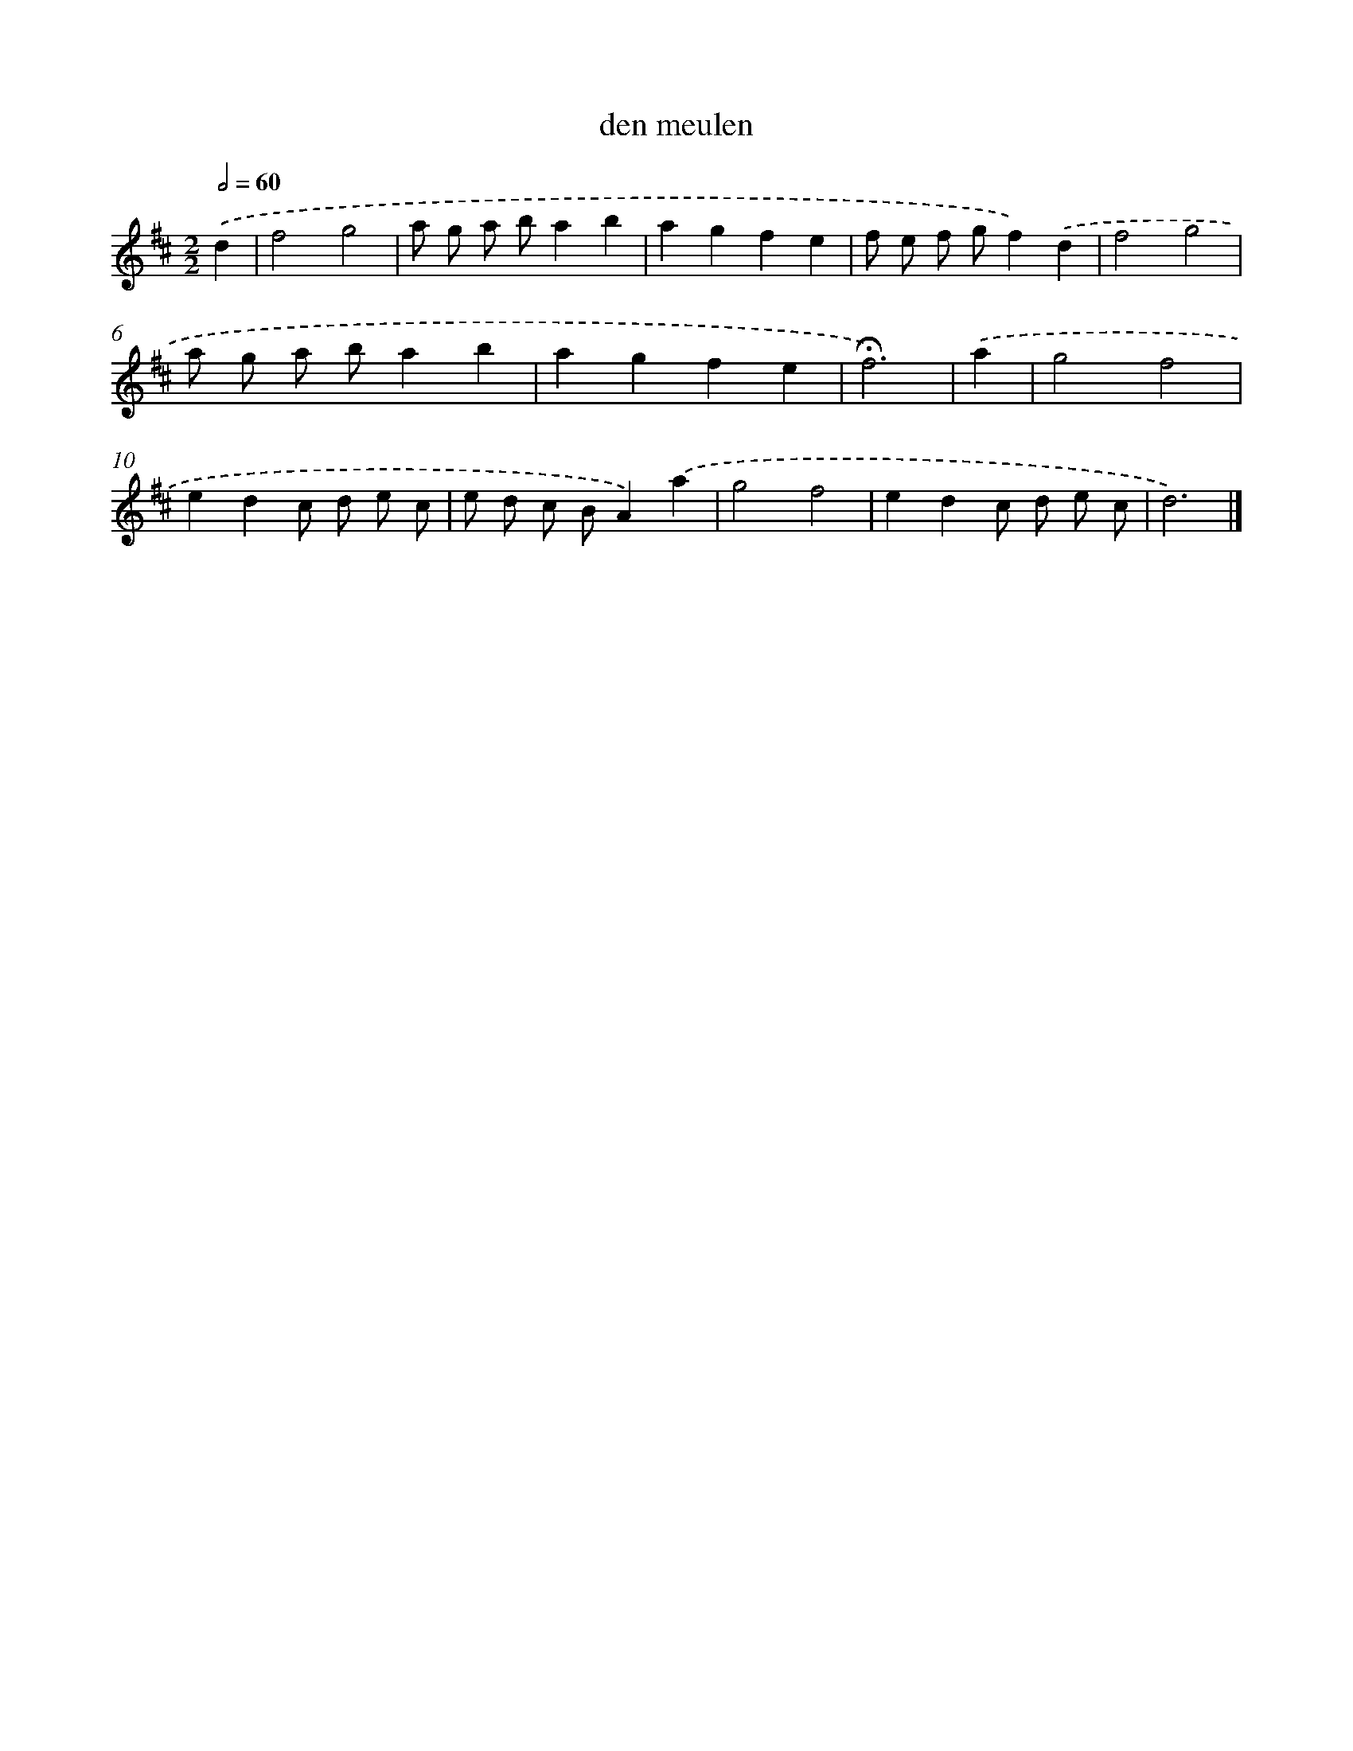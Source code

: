 X: 16760
T: den meulen
%%abc-version 2.0
%%abcx-abcm2ps-target-version 5.9.1 (29 Sep 2008)
%%abc-creator hum2abc beta
%%abcx-conversion-date 2018/11/01 14:38:06
%%humdrum-veritas 2616698721
%%humdrum-veritas-data 991208758
%%continueall 1
%%barnumbers 0
L: 1/8
M: 2/2
Q: 1/2=60
K: D clef=treble
.('d2 [I:setbarnb 1]|
f4g4 |
a g a ba2b2 |
a2g2f2e2 |
f e f gf2).('d2 |
f4g4 |
a g a ba2b2 |
a2g2f2e2 |
!fermata!f6) |
.('a2 [I:setbarnb 9]|
g4f4 |
e2d2c d e c |
e d c BA2).('a2 |
g4f4 |
e2d2c d e c |
d6) |]
